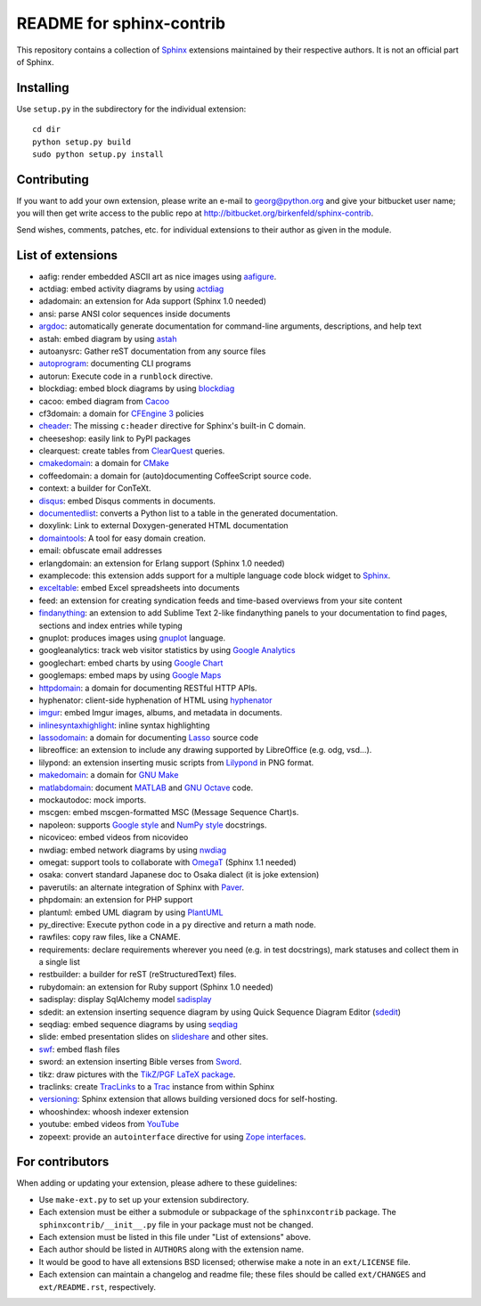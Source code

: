 .. -*- restructuredtext -*-

=========================
README for sphinx-contrib
=========================

This repository contains a collection of Sphinx_ extensions maintained by
their respective authors.  It is not an official part of Sphinx.

.. _Sphinx: http://bitbucket.org/birkenfeld/sphinx


Installing
==========

Use ``setup.py`` in the subdirectory for the individual extension::

   cd dir
   python setup.py build
   sudo python setup.py install


Contributing
============

If you want to add your own extension, please write an e-mail to
georg@python.org and give your bitbucket user name; you will then
get write access to the public repo at
http://bitbucket.org/birkenfeld/sphinx-contrib.

Send wishes, comments, patches, etc. for individual extensions
to their author as given in the module.


List of extensions
==================
.. Note that this will be viewed using the bitbucket web interface ..
.. which supports a subset, but not the full sphinx markup. ..

- aafig: render embedded ASCII art as nice images using aafigure_.
- actdiag: embed activity diagrams by using actdiag_
- adadomain: an extension for Ada support (Sphinx 1.0 needed)
- ansi: parse ANSI color sequences inside documents
- argdoc_: automatically generate documentation for command-line arguments, descriptions, and help text
- astah: embed diagram by using astah_
- autoanysrc: Gather reST documentation from any source files
- autoprogram_: documenting CLI programs
- autorun: Execute code in a ``runblock`` directive.
- blockdiag: embed block diagrams by using blockdiag_
- cacoo: embed diagram from Cacoo_
- cf3domain: a domain for `CFEngine 3`_ policies
- cheader_: The missing ``c:header`` directive for Sphinx's built-in C domain.
- cheeseshop: easily link to PyPI packages
- clearquest: create tables from ClearQuest_ queries.
- cmakedomain_: a domain for CMake_
- coffeedomain: a domain for (auto)documenting CoffeeScript source code.
- context: a builder for ConTeXt.
- disqus_: embed Disqus comments in documents.
- documentedlist_: converts a Python list to a table in the generated documentation.
- doxylink: Link to external Doxygen-generated HTML documentation
- domaintools_: A tool for easy domain creation.
- email: obfuscate email addresses
- erlangdomain: an extension for Erlang support (Sphinx 1.0 needed)
- examplecode: this extension adds support for a multiple language code block
  widget to Sphinx_.
- exceltable_: embed Excel spreadsheets into documents
- feed: an extension for creating syndication feeds and time-based overviews
  from your site content
- findanything_: an extension to add Sublime Text 2-like findanything panels
  to your documentation to find pages, sections and index entries while typing
- gnuplot: produces images using gnuplot_ language.
- googleanalytics: track web visitor statistics by using `Google Analytics`_
- googlechart: embed charts by using `Google Chart`_
- googlemaps: embed maps by using `Google Maps`_
- httpdomain_: a domain for documenting RESTful HTTP APIs.
- hyphenator: client-side hyphenation of HTML using hyphenator_
- imgur_: embed Imgur images, albums, and metadata in documents.
- inlinesyntaxhighlight_: inline syntax highlighting
- lassodomain_: a domain for documenting Lasso_ source code
- libreoffice: an extension to include any drawing supported by LibreOffice (e.g. odg, vsd...).
- lilypond: an extension inserting music scripts from Lilypond_ in PNG format.
- makedomain_: a domain for `GNU Make`_
- matlabdomain_: document MATLAB_ and `GNU Octave`_ code.
- mockautodoc: mock imports.
- mscgen: embed mscgen-formatted MSC (Message Sequence Chart)s.
- napoleon: supports `Google style`_ and `NumPy style`_ docstrings.
- nicoviceo: embed videos from nicovideo
- nwdiag: embed network diagrams by using nwdiag_
- omegat: support tools to collaborate with OmegaT_ (Sphinx 1.1 needed)
- osaka: convert standard Japanese doc to Osaka dialect (it is joke extension)
- paverutils: an alternate integration of Sphinx with Paver_.
- phpdomain: an extension for PHP support
- plantuml: embed UML diagram by using PlantUML_
- py_directive: Execute python code in a ``py`` directive and return a math node.
- rawfiles: copy raw files, like a CNAME.
- requirements: declare requirements wherever you need (e.g. in test
  docstrings), mark statuses and collect them in a single list
- restbuilder: a builder for reST (reStructuredText) files.
- rubydomain: an extension for Ruby support (Sphinx 1.0 needed)
- sadisplay: display SqlAlchemy model sadisplay_
- sdedit: an extension inserting sequence diagram by using Quick Sequence
  Diagram Editor (sdedit_)
- seqdiag: embed sequence diagrams by using seqdiag_
- slide: embed presentation slides on slideshare_ and other sites.
- swf_: embed flash files
- sword: an extension inserting Bible verses from Sword_.
- tikz: draw pictures with the `TikZ/PGF LaTeX package`_.
- traclinks: create TracLinks_ to a Trac_ instance from within Sphinx
- versioning_: Sphinx extension that allows building versioned docs for self-hosting.
- whooshindex: whoosh indexer extension
- youtube: embed videos from YouTube_
- zopeext: provide an ``autointerface`` directive for using `Zope interfaces`_.

.. _aafigure: https://launchpad.net/aafigure

.. _argdoc: http://sphinxcontrib-argdoc.readthedocs.org

.. _astah: http://astah.change-vision.com/

.. _autoprogram: https://pythonhosted.org/sphinxcontrib-autoprogram/

.. _Cacoo: https://cacoo.com/

.. _gnuplot: http://www.gnuplot.info/

.. _paver: http://www.blueskyonmars.com/projects/paver/

.. _Sword: http://www.crosswire.org/sword/

.. _Lilypond: http://lilypond.org/web/

.. _sdedit: http://sdedit.sourceforge.net/

.. _Trac: http://trac.edgewall.org

.. _TracLinks: http://trac.edgewall.org/wiki/TracLinks

.. _OmegaT: http://www.omegat.org/

.. _PlantUML: http://plantuml.sourceforge.net/

.. _PyEnchant: http://www.rfk.id.au/software/pyenchant/

.. _sadisplay: http://bitbucket.org/estin/sadisplay/wiki/Home

.. _blockdiag: http://blockdiag.com/

.. _seqdiag: http://blockdiag.com/

.. _actdiag: http://blockdiag.com/

.. _nwdiag: http://blockdiag.com/

.. _Google Analytics: http://www.google.com/analytics/

.. _Google Chart: https://developers.google.com/chart/
.. _Google Maps: http://maps.google.com/

.. _Google style: http://google-styleguide.googlecode.com/svn/trunk/pyguide.html

.. _NumPy style: https://github.com/numpy/numpy/blob/master/doc/HOWTO_DOCUMENT.rst.txt

.. _hyphenator: http://code.google.com/p/hyphenator/

.. _exceltable: http://packages.python.org/sphinxcontrib-exceltable/

.. _YouTube: http://www.youtube.com/

.. _ClearQuest: http://www-01.ibm.com/software/awdtools/clearquest/

.. _Zope interfaces: http://docs.zope.org/zope.interface/README.html

.. _slideshare: http://www.slideshare.net/

.. _TikZ/PGF LaTeX package: http://sourceforge.net/projects/pgf/

.. _MATLAB: http://www.mathworks.com/products/matlab/

.. _GNU Octave: https://www.gnu.org/software/octave/

.. _matlabdomain: https://pypi.python.org/pypi/sphinxcontrib-matlabdomain/

.. _swf: http://bitbucket.org/klorenz/sphinxcontrib-swf

.. _findanything: http://bitbucket.org/klorenz/sphinxcontrib-findanything

.. _cmakedomain: http://bitbucket.org/klorenz/sphinxcontrib-cmakedomain

.. _GNU Make: http://www.gnu.org/software/make/

.. _makedomain: http://bitbucket.org/klorenz/sphinxcontrib-makedomain

.. _inlinesyntaxhighlight: http://sphinxcontrib-inlinesyntaxhighlight.readthedocs.org

.. _CMake: http://cmake.org

.. _domaintools: http://bitbucket.org/klorenz/sphinxcontrib-domaintools

.. _restbuilder: https://pypi.python.org/pypi/sphinxcontrib-restbuilder

.. _lassodomain: https://pythonhosted.org/sphinxcontrib-lassodomain/

.. _Lasso: http://www.lassosoft.com/

.. _httpdomain: https://pythonhosted.org/sphinxcontrib-httpdomain/

.. _cheader: https://pypi.python.org/pypi/sphinxcontrib-cheader

.. _CFEngine 3: http://cfengine.com/

.. _disqus: https://github.com/Robpol86/sphinxcontrib-disqus

.. _imgur: https://github.com/Robpol86/sphinxcontrib-imgur

.. _versioning: https://github.com/Robpol86/sphinxcontrib-versioning

.. _documentedlist: https://github.com/chintal/documentedlist

For contributors
================

When adding or updating your extension, please adhere to these guidelines:

* Use ``make-ext.py`` to set up your extension subdirectory.
* Each extension must be either a submodule or subpackage of the
  ``sphinxcontrib`` package.  The ``sphinxcontrib/__init__.py`` file in your
  package must not be changed.
* Each extension must be listed in this file under "List of extensions" above.
* Each author should be listed in ``AUTHORS`` along with the extension name.
* It would be good to have all extensions BSD licensed; otherwise make a note in
  an ``ext/LICENSE`` file.
* Each extension can maintain a changelog and readme file; these files should
  be called ``ext/CHANGES`` and ``ext/README.rst``, respectively.
